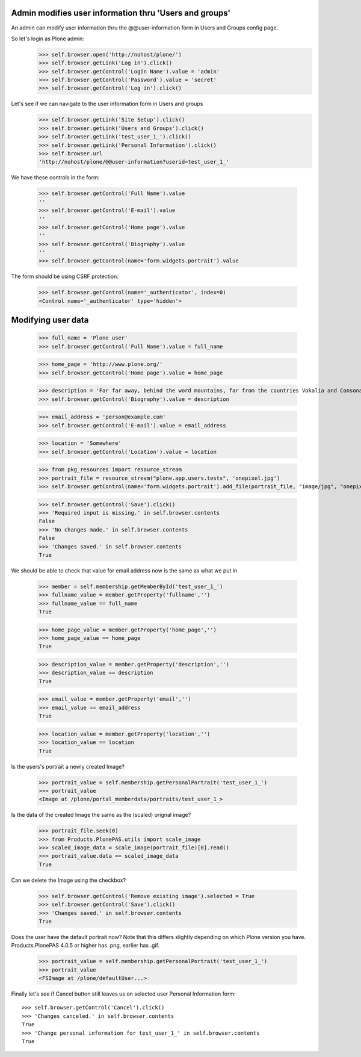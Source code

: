 Admin modifies user information thru 'Users and groups'
---------------------------------------------------------------------

An admin can modify user information thru the @@user-information form in Users and Groups
config page.

So let's login as Plone admin:
    >>> self.browser.open('http://nohost/plone/')
    >>> self.browser.getLink('Log in').click()
    >>> self.browser.getControl('Login Name').value = 'admin'
    >>> self.browser.getControl('Password').value = 'secret'
    >>> self.browser.getControl('Log in').click()

Let's see if we can navigate to the user information form in Users and groups
    >>> self.browser.getLink('Site Setup').click()
    >>> self.browser.getLink('Users and Groups').click()
    >>> self.browser.getLink('test_user_1_').click()
    >>> self.browser.getLink('Personal Information').click()
    >>> self.browser.url
    'http://nohost/plone/@@user-information?userid=test_user_1_'

We have these controls in the form:

    >>> self.browser.getControl('Full Name').value
    ''
    >>> self.browser.getControl('E-mail').value
    ''
    >>> self.browser.getControl('Home page').value
    ''
    >>> self.browser.getControl('Biography').value
    ''
    >>> self.browser.getControl(name='form.widgets.portrait').value

The form should be using CSRF protection:

    >>> self.browser.getControl(name='_authenticator', index=0)
    <Control name='_authenticator' type='hidden'>


Modifying user data
-------------------

    >>> full_name = 'Plone user'
    >>> self.browser.getControl('Full Name').value = full_name

    >>> home_page = 'http://www.plone.org/'
    >>> self.browser.getControl('Home page').value = home_page

    >>> description = 'Far far away, behind the word mountains, far from the countries Vokalia and Consonantia, there live the blind texts.'
    >>> self.browser.getControl('Biography').value = description

    >>> email_address = 'person@example.com'
    >>> self.browser.getControl('E-mail').value = email_address

    >>> location = 'Somewhere'
    >>> self.browser.getControl('Location').value = location

    >>> from pkg_resources import resource_stream
    >>> portrait_file = resource_stream("plone.app.users.tests", 'onepixel.jpg')
    >>> self.browser.getControl(name='form.widgets.portrait').add_file(portrait_file, "image/jpg", "onepixel.jpg")

    >>> self.browser.getControl('Save').click()
    >>> 'Required input is missing.' in self.browser.contents
    False
    >>> 'No changes made.' in self.browser.contents
    False
    >>> 'Changes saved.' in self.browser.contents
    True

We should be able to check that value for email address now is the same as what
we put in.

    >>> member = self.membership.getMemberById('test_user_1_')
    >>> fullname_value = member.getProperty('fullname','')
    >>> fullname_value == full_name
    True

    >>> home_page_value = member.getProperty('home_page','')
    >>> home_page_value == home_page
    True

    >>> description_value = member.getProperty('description','')
    >>> description_value == description
    True

    >>> email_value = member.getProperty('email','')
    >>> email_value == email_address
    True

    >>> location_value = member.getProperty('location','')
    >>> location_value == location
    True

Is the users's portrait a newly created Image?

    >>> portrait_value = self.membership.getPersonalPortrait('test_user_1_')
    >>> portrait_value
    <Image at /plone/portal_memberdata/portraits/test_user_1_>

Is the data of the created Image the same as the (scaled) orignal image?

    >>> portrait_file.seek(0)
    >>> from Products.PlonePAS.utils import scale_image
    >>> scaled_image_data = scale_image(portrait_file)[0].read()
    >>> portrait_value.data == scaled_image_data
    True

Can we delete the Image using the checkbox?

    >>> self.browser.getControl('Remove existing image').selected = True
    >>> self.browser.getControl('Save').click()
    >>> 'Changes saved.' in self.browser.contents
    True

Does the user have the default portrait now?  Note that this differs
slightly depending on which Plone version you have.  Products.PlonePAS
4.0.5 or higher has .png, earlier has .gif.

    >>> portrait_value = self.membership.getPersonalPortrait('test_user_1_')
    >>> portrait_value
    <FSImage at /plone/defaultUser...>

Finally let's see if Cancel button still leaves us on selected user Personal
Information form::

    >>> self.browser.getControl('Cancel').click()
    >>> 'Changes canceled.' in self.browser.contents
    True
    >>> 'Change personal information for test_user_1_' in self.browser.contents
    True
